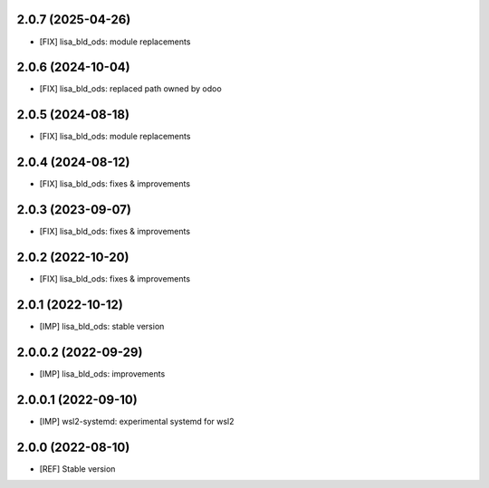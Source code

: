 2.0.7 (2025-04-26)
~~~~~~~~~~~~~~~~~~

* [FIX] lisa_bld_ods: module replacements

2.0.6 (2024-10-04)
~~~~~~~~~~~~~~~~~~

* [FIX] lisa_bld_ods: replaced path owned by odoo

2.0.5 (2024-08-18)
~~~~~~~~~~~~~~~~~~

* [FIX] lisa_bld_ods: module replacements

2.0.4 (2024-08-12)
~~~~~~~~~~~~~~~~~~

* [FIX] lisa_bld_ods: fixes & improvements

2.0.3 (2023-09-07)
~~~~~~~~~~~~~~~~~~

* [FIX] lisa_bld_ods: fixes & improvements


2.0.2 (2022-10-20)
~~~~~~~~~~~~~~~~~~

* [FIX] lisa_bld_ods: fixes & improvements

2.0.1 (2022-10-12)
~~~~~~~~~~~~~~~~~~

* [IMP] lisa_bld_ods: stable version

2.0.0.2 (2022-09-29)
~~~~~~~~~~~~~~~~~~~~

* [IMP] lisa_bld_ods: improvements

2.0.0.1 (2022-09-10)
~~~~~~~~~~~~~~~~~~~~

* [IMP] wsl2-systemd: experimental systemd for wsl2

2.0.0 (2022-08-10)
~~~~~~~~~~~~~~~~~~

* [REF] Stable version
